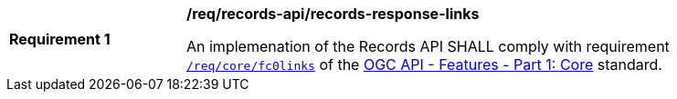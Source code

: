[[req_records-api_records-response-links]]
[width="90%",cols="2,6a"]
|===
^|*Requirement {counter:req-id}* |*/req/records-api/records-response-links*

An implemenation of the Records API SHALL comply with requirement http://docs.ogc.org/is/17-069r3/17-069r3.html#_response_6[`/req/core/fc0links`] of the http://docs.ogc.org/is/17-069r3/17-069r3.html[OGC API - Features - Part 1: Core] standard.
|===
